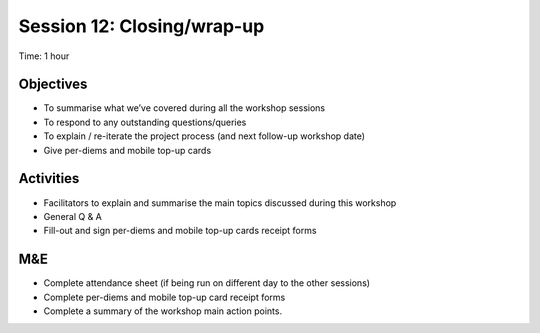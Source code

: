 Session 12: Closing/wrap-up
===================================

Time: 1 hour

Objectives
-------------

* To summarise what we’ve covered during all the workshop sessions
* To respond to any outstanding questions/queries
* To explain / re-iterate the project process (and next follow-up workshop date)
* Give per-diems and mobile top-up cards

Activities
---------------

* Facilitators to explain and summarise the main topics discussed during this workshop
* General Q & A
* Fill-out and sign per-diems and mobile top-up cards receipt forms

M&E
------

* Complete attendance sheet (if being run on different day to the other sessions)
* Complete per-diems and mobile top-up card receipt forms
* Complete a summary of the workshop main action points.